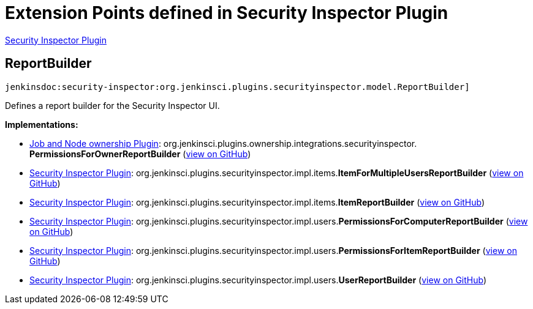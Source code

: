 = Extension Points defined in Security Inspector Plugin

https://plugins.jenkins.io/security-inspector[Security Inspector Plugin]

== ReportBuilder
`jenkinsdoc:security-inspector:org.jenkinsci.plugins.securityinspector.model.ReportBuilder]`

+++ Defines a report builder for the Security Inspector UI.+++


**Implementations:**

* https://plugins.jenkins.io/ownership[Job and Node ownership Plugin]: org.+++<wbr/>+++jenkinsci.+++<wbr/>+++plugins.+++<wbr/>+++ownership.+++<wbr/>+++integrations.+++<wbr/>+++securityinspector.+++<wbr/>+++**PermissionsForOwnerReportBuilder** (link:https://github.com/jenkinsci/ownership-plugin/search?q=PermissionsForOwnerReportBuilder&type=Code[view on GitHub])
* https://plugins.jenkins.io/security-inspector[Security Inspector Plugin]: org.+++<wbr/>+++jenkinsci.+++<wbr/>+++plugins.+++<wbr/>+++securityinspector.+++<wbr/>+++impl.+++<wbr/>+++items.+++<wbr/>+++**ItemForMultipleUsersReportBuilder** (link:https://github.com/jenkinsci/security-inspector-plugin/search?q=ItemForMultipleUsersReportBuilder&type=Code[view on GitHub])
* https://plugins.jenkins.io/security-inspector[Security Inspector Plugin]: org.+++<wbr/>+++jenkinsci.+++<wbr/>+++plugins.+++<wbr/>+++securityinspector.+++<wbr/>+++impl.+++<wbr/>+++items.+++<wbr/>+++**ItemReportBuilder** (link:https://github.com/jenkinsci/security-inspector-plugin/search?q=ItemReportBuilder&type=Code[view on GitHub])
* https://plugins.jenkins.io/security-inspector[Security Inspector Plugin]: org.+++<wbr/>+++jenkinsci.+++<wbr/>+++plugins.+++<wbr/>+++securityinspector.+++<wbr/>+++impl.+++<wbr/>+++users.+++<wbr/>+++**PermissionsForComputerReportBuilder** (link:https://github.com/jenkinsci/security-inspector-plugin/search?q=PermissionsForComputerReportBuilder&type=Code[view on GitHub])
* https://plugins.jenkins.io/security-inspector[Security Inspector Plugin]: org.+++<wbr/>+++jenkinsci.+++<wbr/>+++plugins.+++<wbr/>+++securityinspector.+++<wbr/>+++impl.+++<wbr/>+++users.+++<wbr/>+++**PermissionsForItemReportBuilder** (link:https://github.com/jenkinsci/security-inspector-plugin/search?q=PermissionsForItemReportBuilder&type=Code[view on GitHub])
* https://plugins.jenkins.io/security-inspector[Security Inspector Plugin]: org.+++<wbr/>+++jenkinsci.+++<wbr/>+++plugins.+++<wbr/>+++securityinspector.+++<wbr/>+++impl.+++<wbr/>+++users.+++<wbr/>+++**UserReportBuilder** (link:https://github.com/jenkinsci/security-inspector-plugin/search?q=UserReportBuilder&type=Code[view on GitHub])

